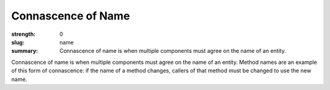 Connascence of Name
###################

:strength: 0
:slug: name
:summary: Connascence of name is when multiple components must agree on the name of an entity.


Connascence of name is when multiple components must agree on the name of an entity. Method names are an example of this form of connascence: if the name of a method changes, callers of that method must be changed to use the new name.
